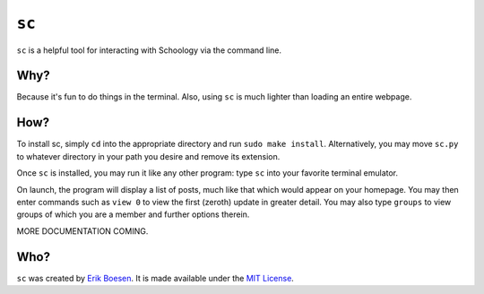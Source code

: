 ``sc``
======

``sc`` is a helpful tool for interacting with Schoology via the command line.

.. image:: doc/screenshot.png

Why?
----
Because it's fun to do things in the terminal. Also, using ``sc`` is much lighter than loading an entire webpage.

How?
----
To install sc, simply ``cd`` into the appropriate directory and run ``sudo make install``. Alternatively, you may move ``sc.py`` to whatever directory in your path you desire and remove its extension.

Once ``sc`` is installed, you may run it like any other program: type ``sc`` into your favorite terminal emulator.

On launch, the program will display a list of posts, much like that which would appear on your homepage. You may then enter commands such as ``view 0`` to view the first (zeroth) update in greater detail. You may also type ``groups`` to view groups of which you are a member and further options therein.

MORE DOCUMENTATION COMING.

Who?
----
``sc`` was created by `Erik Boesen <https://github.com/ErikBoesen>`_. It is made available under the `MIT License <LICENSE>`_.
